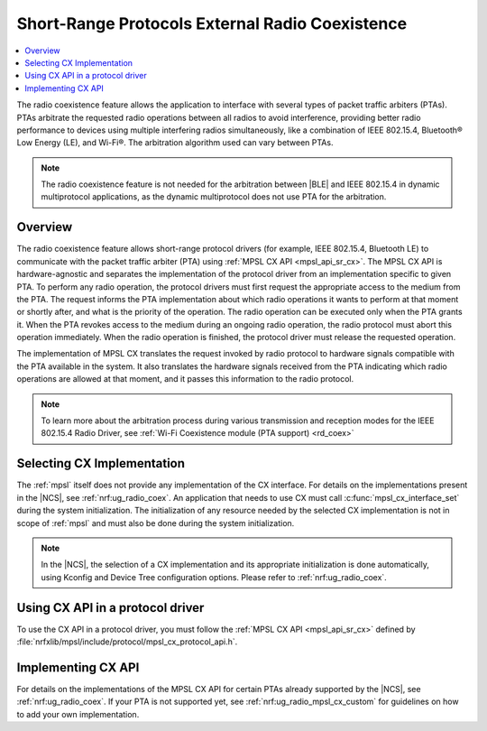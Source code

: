 .. _mpsl_cx:

Short-Range Protocols External Radio Coexistence
################################################

.. contents::
   :local:
   :depth: 2

The radio coexistence feature allows the application to interface with several types of packet traffic arbiters (PTAs).
PTAs arbitrate the requested radio operations between all radios to avoid interference, providing better radio performance to devices using multiple interfering radios simultaneously, like a combination of IEEE 802.15.4, Bluetooth® Low Energy (LE), and Wi-Fi®.
The arbitration algorithm used can vary between PTAs.

.. note::
  The radio coexistence feature is not needed for the arbitration between |BLE| and IEEE 802.15.4 in dynamic multiprotocol applications, as the dynamic multiprotocol does not use PTA for the arbitration.

Overview
********

The radio coexistence feature allows short-range protocol drivers (for example, IEEE 802.15.4, Bluetooth LE) to communicate with the packet traffic arbiter (PTA) using :ref:`MPSL CX API <mpsl_api_sr_cx>`.
The MPSL CX API is hardware-agnostic and separates the implementation of the protocol driver from an implementation specific to given PTA.
To perform any radio operation, the protocol drivers must first request the appropriate access to the medium from the PTA.
The request informs the PTA implementation about which radio operations it wants to perform at that moment or shortly after, and what is the priority of the operation.
The radio operation can be executed only when the PTA grants it.
When the PTA revokes access to the medium during an ongoing radio operation, the radio protocol must abort this operation immediately.
When the radio operation is finished, the protocol driver must release the requested operation.

The implementation of MPSL CX translates the request invoked by radio protocol to hardware signals compatible with the PTA available in the system.
It also translates the hardware signals received from the PTA indicating which radio operations are allowed at that moment, and it passes this information to the radio protocol.

.. note::
  To learn more about the arbitration process during various transmission and reception modes for the IEEE 802.15.4 Radio Driver, see :ref:`Wi-Fi Coexistence module (PTA support) <rd_coex>`

Selecting CX Implementation
***************************

The :ref:`mpsl` itself does not provide any implementation of the CX interface.
For details on the implementations present in the |NCS|, see :ref:`nrf:ug_radio_coex`.
An application that needs to use CX must call :c:func:`mpsl_cx_interface_set` during the system initialization.
The initialization of any resource needed by the selected CX implementation is not in scope of :ref:`mpsl` and must also be done during the system initialization.

.. note::
  In the |NCS|, the selection of a CX implementation and its appropriate initialization is done automatically, using Kconfig and Device Tree configuration options.
  Please refer to :ref:`nrf:ug_radio_coex`.

Using CX API in a protocol driver
*********************************

To use the CX API in a protocol driver, you must follow the :ref:`MPSL CX API <mpsl_api_sr_cx>` defined by :file:`nrfxlib/mpsl/include/protocol/mpsl_cx_protocol_api.h`.

Implementing CX API
*******************

For details on the implementations of the MPSL CX API for certain PTAs already supported by the |NCS|, see :ref:`nrf:ug_radio_coex`.
If your PTA is not supported yet, see :ref:`nrf:ug_radio_mpsl_cx_custom` for guidelines on how to add your own implementation.
